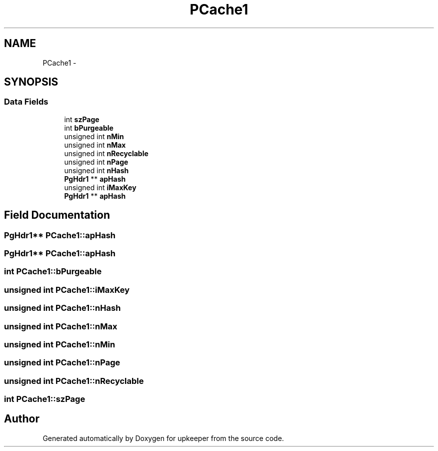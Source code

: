 .TH "PCache1" 3 "20 Jul 2011" "Version 1" "upkeeper" \" -*- nroff -*-
.ad l
.nh
.SH NAME
PCache1 \- 
.SH SYNOPSIS
.br
.PP
.SS "Data Fields"

.in +1c
.ti -1c
.RI "int \fBszPage\fP"
.br
.ti -1c
.RI "int \fBbPurgeable\fP"
.br
.ti -1c
.RI "unsigned int \fBnMin\fP"
.br
.ti -1c
.RI "unsigned int \fBnMax\fP"
.br
.ti -1c
.RI "unsigned int \fBnRecyclable\fP"
.br
.ti -1c
.RI "unsigned int \fBnPage\fP"
.br
.ti -1c
.RI "unsigned int \fBnHash\fP"
.br
.ti -1c
.RI "\fBPgHdr1\fP ** \fBapHash\fP"
.br
.ti -1c
.RI "unsigned int \fBiMaxKey\fP"
.br
.ti -1c
.RI "\fBPgHdr1\fP ** \fBapHash\fP"
.br
.in -1c
.SH "Field Documentation"
.PP 
.SS "\fBPgHdr1\fP** \fBPCache1::apHash\fP"
.PP
.SS "\fBPgHdr1\fP** \fBPCache1::apHash\fP"
.PP
.SS "int \fBPCache1::bPurgeable\fP"
.PP
.SS "unsigned int \fBPCache1::iMaxKey\fP"
.PP
.SS "unsigned int \fBPCache1::nHash\fP"
.PP
.SS "unsigned int \fBPCache1::nMax\fP"
.PP
.SS "unsigned int \fBPCache1::nMin\fP"
.PP
.SS "unsigned int \fBPCache1::nPage\fP"
.PP
.SS "unsigned int \fBPCache1::nRecyclable\fP"
.PP
.SS "int \fBPCache1::szPage\fP"
.PP


.SH "Author"
.PP 
Generated automatically by Doxygen for upkeeper from the source code.
